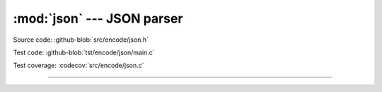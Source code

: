 :mod:`json` --- JSON parser
=================================

.. module:: json
   :synopsis: JSON parser.

Source code: :github-blob:`src/encode/json.h`

Test code: :github-blob:`tst/encode/json/main.c`

Test coverage: :codecov:`src/encode/json.c`

---------------------------------------------------

.. doxygenfile:: encode/json.h
   :project: simba
